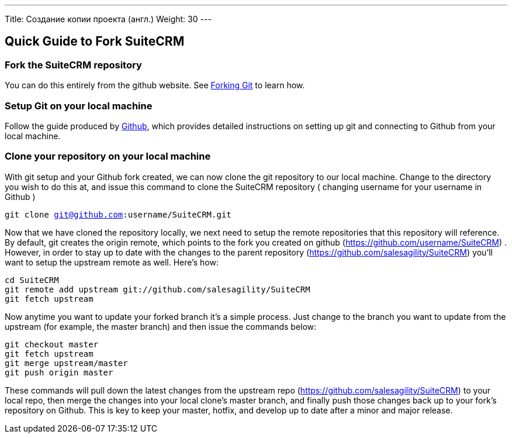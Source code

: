 ---
Title: Создание копии проекта (англ.)
Weight: 30
---

== Quick Guide to Fork SuiteCRM

=== Fork the SuiteCRM repository

You can do this entirely from the github website. See
https://help.github.com/articles/fork-a-repo/[Forking Git] to learn how.

=== Setup Git on your local machine

Follow the guide produced by
https://help.github.com/articles/set-up-git/[Github], which provides
detailed instructions on setting up git and connecting to Github from
your local machine.

=== Clone your repository on your local machine

With git setup and your Github fork created, we can now clone the git
repository to our local machine. Change to the directory you wish to do
this at, and issue this command to clone the SuiteCRM repository (
changing username for your username in Github ) 

`git clone git@github.com:username/SuiteCRM.git`

Now that we have cloned the repository locally, we next need to setup
the remote repositories that this repository will reference. By default,
git creates the origin remote, which points to the fork you created on
github (https://github.com/username/SuiteCRM) . However, in order to
stay up to date with the changes to the parent repository
(https://github.com/salesagility/SuiteCRM) you'll want to setup the
upstream remote as well. Here's how: 

`cd SuiteCRM` + 
`git remote add upstream git://github.com/salesagility/SuiteCRM` + 
`git fetch upstream` + 

Now anytime you want to update your forked branch it's a simple process.
Just change to the branch you want to update from the upstream (for
example, the master branch) and then issue the commands below: 

`git checkout master` + 
`git fetch upstream` + 
`git merge upstream/master` + 
`git push origin master` + 

These commands will pull down the latest changes from the upstream repo
(https://github.com/salesagility/SuiteCRM) to your local repo, then
merge the changes into your local clone's master branch, and finally
push those changes back up to your fork's repository on Github. This is
key to keep your master, hotfix, and develop up to date after a minor
and major release.

